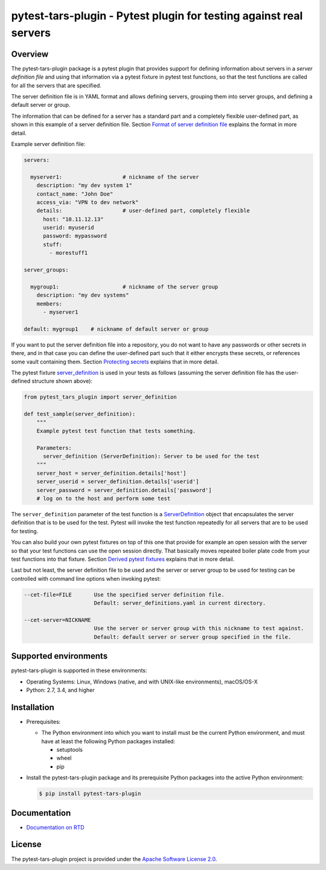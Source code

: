 pytest-tars-plugin - Pytest plugin for testing against real servers
===================================================================

.. image:: https://badge.fury.io/py/pytest-tars-plugin.svg
    :target: https://pypi.python.org/pypi/pytest-tars-plugin/
    :alt: Version on Pypi

.. image:: https://github.com/andy-maier/pytest-tars-plugin/workflows/test/badge.svg?branch=master
    :target: https://github.com/andy-maier/pytest-tars-plugin/actions/
    :alt: Actions status

.. image:: https://readthedocs.org/projects/pytest-tars-plugin/badge/?version=latest
    :target: https://readthedocs.org/projects/pytest-tars-plugin/builds/
    :alt: Docs build status (master)

.. image:: https://coveralls.io/repos/github/andy-maier/pytest-tars-plugin/badge.svg?branch=master
    :target: https://coveralls.io/github/andy-maier/pytest-tars-plugin?branch=master
    :alt: Test coverage (master)


.. _`Overview`:

Overview
--------

The pytest-tars-plugin package is a pytest plugin that provides support for
defining information about servers in a *server definition file* and using that
information via a pytest fixture in pytest test functions, so that the test
functions are called for all the servers that are specified.

The server definition file is in YAML format and allows defining servers,
grouping them into server groups, and defining a default server or group.

The information that can be defined for a server has a standard part and
a completely flexible user-defined part, as shown in this example of
a server definition file. Section `Format of server definition file`_
explains the format in more detail.

Example server definition file:

.. code-block:: yaml

    servers:

      myserver1:                   # nickname of the server
        description: "my dev system 1"
        contact_name: "John Doe"
        access_via: "VPN to dev network"
        details:                   # user-defined part, completely flexible
          host: "10.11.12.13"
          userid: myuserid
          password: mypassword
          stuff:
            - morestuff1

    server_groups:

      mygroup1:                    # nickname of the server group
        description: "my dev systems"
        members:
          - myserver1

    default: mygroup1    # nickname of default server or group

If you want to put the server definition file into a repository, you do not
want to have any passwords or other secrets in there, and in that case you
can define the user-defined part such that it either encrypts these secrets,
or references some vault containing them. Section `Protecting secrets`_
explains that in more detail.

The pytest fixture `server_definition`_ is used
in your tests as follows (assuming the server definition file has the
user-defined structure shown above):

.. code-block:: python

    from pytest_tars_plugin import server_definition

    def test_sample(server_definition):
        """
        Example pytest test function that tests something.

        Parameters:
          server_definition (ServerDefinition): Server to be used for the test
        """
        server_host = server_definition.details['host']
        server_userid = server_definition.details['userid']
        server_password = server_definition.details['password']
        # log on to the host and perform some test

The ``server_definition`` parameter of the test function is a
`ServerDefinition`_ object that encapsulates the
server definition that is to be used for the test. Pytest will invoke the test
function repeatedly for all servers that are to be used for testing.

You can also build your own pytest fixtures on top of this one that provide for
example an open session with the server so that your test functions can
use the open session directly. That basically moves repeated boiler plate
code from your test functions into that fixture. Section
`Derived pytest fixtures`_ explains that in more detail.

Last but not least, the server definition file to be used and the server
or server group to be used for testing can be controlled with command line
options when invoking pytest:

.. code-block:: text

    --cet-file=FILE       Use the specified server definition file.
                          Default: server_definitions.yaml in current directory.

    --cet-server=NICKNAME
                          Use the server or server group with this nickname to test against.
                          Default: default server or server group specified in the file.


.. _`Supported environments`:

Supported environments
----------------------

pytest-tars-plugin is supported in these environments:

* Operating Systems: Linux, Windows (native, and with UNIX-like environments),
  macOS/OS-X

* Python: 2.7, 3.4, and higher


.. _`Installation`:

Installation
------------

* Prerequisites:

  - The Python environment into which you want to install must be the current
    Python environment, and must have at least the following Python packages
    installed:

    - setuptools
    - wheel
    - pip

* Install the pytest-tars-plugin package and its prerequisite
  Python packages into the active Python environment:

  .. code-block:: bash

      $ pip install pytest-tars-plugin


.. _`Documentation`:

Documentation
------------

* `Documentation on RTD`_


License
-------

The pytest-tars-plugin project is provided under the
`Apache Software License 2.0 <https://raw.githubusercontent.com/andy-maier/pytest-tars-plugin/master/LICENSE>`_.


.. # Links to documentation:

.. _`Format of server definition file`: https://client-end2end-tester.readthedocs.io/en/latest/usage.html#format-of-server-definition-file
.. _`Protecting secrets`: https://client-end2end-tester.readthedocs.io/en/latest/usage.html#protecting-secrets
.. _`Derived pytest fixtures`: https://client-end2end-tester.readthedocs.io/en/latest/usage.html#derived-pytest-fixtures
.. _`server_definition`: https://client-end2end-tester.readthedocs.io/en/latest/api.html#server-definition-fixture
.. _`ServerDefinition`: https://client-end2end-tester.readthedocs.io/en/latest/api.html#serverdefinition-class
.. _`Documentation on RTD`: https://client-end2end-tester.readthedocs.io/en/latest/
